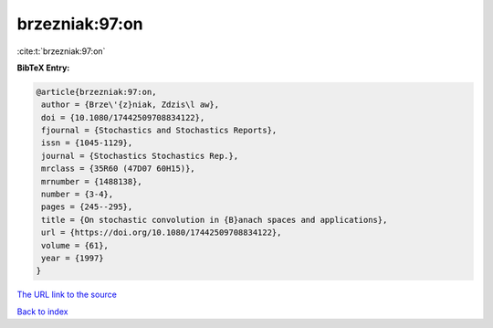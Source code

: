 brzezniak:97:on
===============

:cite:t:`brzezniak:97:on`

**BibTeX Entry:**

.. code-block:: bibtex

   @article{brzezniak:97:on,
    author = {Brze\'{z}niak, Zdzis\l aw},
    doi = {10.1080/17442509708834122},
    fjournal = {Stochastics and Stochastics Reports},
    issn = {1045-1129},
    journal = {Stochastics Stochastics Rep.},
    mrclass = {35R60 (47D07 60H15)},
    mrnumber = {1488138},
    number = {3-4},
    pages = {245--295},
    title = {On stochastic convolution in {B}anach spaces and applications},
    url = {https://doi.org/10.1080/17442509708834122},
    volume = {61},
    year = {1997}
   }
`The URL link to the source <ttps://doi.org/10.1080/17442509708834122}>`_


`Back to index <../By-Cite-Keys.html>`_
